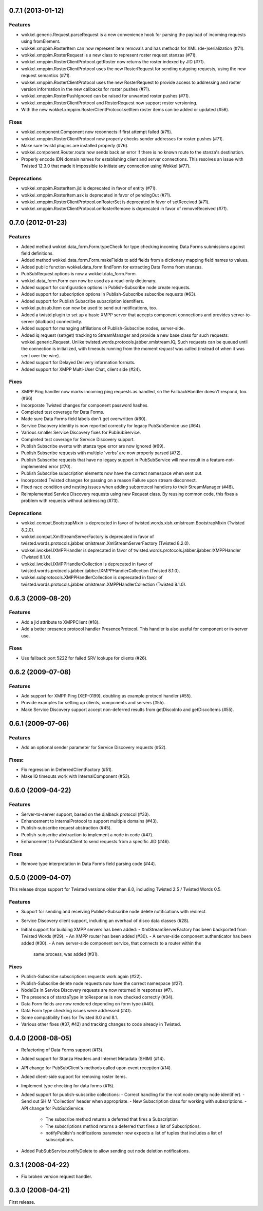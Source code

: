 0.7.1 (2013-01-12)
==================

Features
--------

- wokkel.generic.Request.parseRequest is a new convenience hook for parsing
  the payload of incoming requests using fromElement.
- wokkel.xmppim.RosterItem can now represent item removals and has methods
  for XML (de-)serialization (#71).
- wokkel.xmppim.RosterRequest is a new class to represent roster request
  stanzas (#71).
- wokkel.xmppim.RosterClientProtocol.getRoster now returns the roster
  indexed by JID (#71).
- wokkel.xmppim.RosterClientProtocol uses the new RosterRequest for sending
  outgoing requests, using the new request semantics (#71).
- wokkel.xmppim.RosterClientProtocol uses the new RosterRequest to provide
  access to addressing and roster version information in the new callbacks
  for roster pushes (#71).
- wokkel.xmppim.RosterPushIgnored can be raised for unwanted roster pushes
  (#71).
- wokkel.xmppim.RosterClientProtocol and RosterRequest now support roster
  versioning.
- With the new wokkel.xmppim.RosterClientProtocol.setItem roster items can
  be added or updated (#56).

Fixes
-----

- wokkel.component.Component now reconnects if first attempt failed (#75).
- wokkel.xmppim.RosterClientProtocol now properly checks sender addresses
  for roster pushes (#71).
- Make sure twistd plugins are installed properly (#76).
- wokkel.component.Router.route now sends back an error if there is no known
  route to the stanza's destination.
- Properly encode IDN domain names for establishing client and server
  connections. This resolves an issue with Twisted 12.3.0 that made it
  impossible to initiate any connection using Wokkel (#77).

Deprecations
------------
- wokkel.xmppim.RosterItem.jid is deprecated in favor of entity (#71).
- wokkel.xmppim.RosterItem.ask is deprecated in favor of pendingOut (#71).
- wokkel.xmppim.RosterClientProtocol.onRosterSet is deprecated in favor of
  setReceived (#71).
- wokkel.xmppim.RosterClientProtocol.onRosterRemove is deprecated in favor
  of removeReceived (#71).


0.7.0 (2012-01-23)
==================

Features
--------

- Added method wokkel.data_form.Form.typeCheck for type checking incoming Data
  Forms submissions against field definitions.
- Added method wokkel.data_form.Form.makeFields to add fields from a
  dictionary mapping field names to values.
- Added public function wokkel.data_form.findForm for extracting Data Forms
  from stanzas.
- PubSubRequest.options is now a wokkel.data_form.Form.
- wokkel.data_form.Form can now be used as a read-only dictionary.
- Added support for configuration options in Publish-Subscribe node create
  requests.
- Added support for subscription options in Publish-Subscribe subscribe
  requests (#63).
- Added support for Publish Subscribe subscription identifiers.
- wokkel.pubsub.Item can now be used to send out notifications, too.
- Added a twistd plugin to set up a basic XMPP server that accepts component
  connections and provides server-to-server (dialback) connectivity.
- Added support for managing affiliations of Publish-Subscribe nodes,
  server-side.
- Added iq request (set/get) tracking to StreamManager and provide a new base
  class for such requests: wokkel.generic.Request. Unlike
  twisted.words.protocols.jabber.xmlstream.IQ, Such requests can be queued
  until the connection is initialized, with timeouts running from the moment
  `request` was called (instead of when it was sent over the wire).
- Added support for Delayed Delivery information formats.
- Added support for XMPP Multi-User Chat, client side (#24).

Fixes
-----

- XMPP Ping handler now marks incoming ping requests as handled, so the
  FallbackHandler doesn't respond, too. (#66)
- Incorporate Twisted changes for component password hashes.
- Completed test coverage for Data Forms.
- Made sure Data Forms field labels don't get overwritten (#60).
- Service Discovery identity is now reported correctly for legacy
  PubSubService use (#64).
- Various smaller Service Discovery fixes for PubSubService.
- Completed test coverage for Service Discovery support.
- Publish Subscribe events with stanza type error are now ignored (#69).
- Publish Subscribe requests with multiple 'verbs' are now properly parsed
  (#72).
- Publish Subscribe requests that have no legacy support in PubSubService will
  now result in a feature-not-implemented error (#70).
- Publish Subscribe subscription elements now have the correct namespace when
  sent out.
- Incorporated Twisted changes for passing on a reason Failure upon stream
  disconnect.
- Fixed race condition and nesting issues when adding subprotocol handlers to
  their StreamManager (#48).
- Reimplemented Service Discovery requests using new Request class. By reusing
  common code, this fixes a problem with requests without addressing (#73).

Deprecations
------------

- wokkel.compat.BootstrapMixin is deprecated in favor of
  twisted.words.xish.xmlstream.BootstrapMixin (Twisted 8.2.0).
- wokkel.compat.XmlStreamServerFactory is deprecated in favor of
  twisted.words.protocols.jabber.xmlstream.XmlStreamServerFactory (Twisted
  8.2.0).
- wokkel.iwokkel.IXMPPHandler is deprecated in favor of
  twisted.words.protocols.jabber.ijabber.IXMPPHandler (Twisted 8.1.0).
- wokkel.iwokkel.IXMPPHandlerCollection is deprecated in favor of
  twisted.words.protocols.jabber.ijabber.IXMPPHandlerCollection (Twisted
  8.1.0).
- wokkel.subprotocols.XMPPHandlerCollection is deprecated in favor of
  twisted.words.protocols.jabber.xmlstream.XMPPHandlerCollection (Twisted
  8.1.0).


0.6.3 (2009-08-20)
==================

Features
--------

- Add a jid attribute to XMPPClient (#18).
- Add a better presence protocol handler PresenceProtocol. This handler
  is also useful for component or in-server use.

Fixes
-----

- Use fallback port 5222 for failed SRV lookups for clients (#26).


0.6.2 (2009-07-08)
==================

Features
--------

- Add support for XMPP Ping (XEP-0199), doubling as example protocol
  handler (#55).
- Provide examples for setting up clients, components and servers (#55).
- Make Service Discovery support accept non-deferred results from getDiscoInfo
  and getDiscoItems (#55).


0.6.1 (2009-07-06)
==================

Features
--------

- Add an optional sender parameter for Service Discovery requests (#52).

Fixes:
------

- Fix regression in DeferredClientFactory (#51).
- Make IQ timeouts work with InternalComponent (#53).


0.6.0 (2009-04-22)
==================

Features
--------

- Server-to-server support, based on the dialback protocol (#33).
- Enhancement to InternalProtocol to support multiple domains (#43).
- Publish-subscribe request abstraction (#45).
- Publish-subscribe abstraction to implement a node in code (#47).
- Enhancement to PubSubClient to send requests from a specific JID (#46).

Fixes
-----

- Remove type interpretation in Data Forms field parsing code (#44).


0.5.0 (2009-04-07)
==================

This release drops support for Twisted versions older than 8.0, including
Twisted 2.5 / Twisted Words 0.5.

Features
--------

- Support for sending and receiving Publish-Subscribe node delete
  notifications with redirect.
- Service Discovery client support, including an overhaul of disco data
  classes (#28).
- Initial support for building XMPP servers has been added:
  - XmlStreamServerFactory has been backported from Twisted Words (#29).
  - An XMPP router has been added (#30).
  - A server-side component authenticator has been added (#30).
  - A new server-side component service, that connects to a router within the
    same process, was added (#31).


Fixes
-----

- Publish-Subscribe subscriptions requests work again (#22).
- Publish-Subscribe delete node requests now have the correct namespace (#27).
- NodeIDs in Service Discovery requests are now returned in responses (#7).
- The presence of stanzaType in toResponse is now checked correctly (#34).
- Data Form fields are now rendered depending on form type (#40).
- Data Form type checking issues were addressed (#41).
- Some compatibility fixes for Twisted 8.0 and 8.1.
- Various other fixes (#37, #42) and tracking changes to code already in
  Twisted.


0.4.0 (2008-08-05)
==================

- Refactoring of Data Forms support (#13).
- Added support for Stanza Headers and Internet Metadata (SHIM) (#14).
- API change for PubSubClient's methods called upon event reception (#14).
- Added client-side support for removing roster items.
- Implement type checking for data forms (#15).
- Added support for publish-subscribe collections:
  - Correct handling for the root node (empty node identifier).
  - Send out SHIM 'Collection' header when appropriate.
  - New Subscription class for working with subscriptions.
  - API change for PubSubService:
    - The subscribe method returns a deferred that fires a Subscription
    - The subscriptions method returns a deferred that fires a list of
      Subscriptions.
    - notifyPublish's notifications parameter now expects a list of tuples
      that includes a list of subscriptions.
- Added PubSubService.notifyDelete to allow sending out node deletion
  notifications.


0.3.1 (2008-04-22)
==================

- Fix broken version request handler.


0.3.0 (2008-04-21)
==================

First release.
